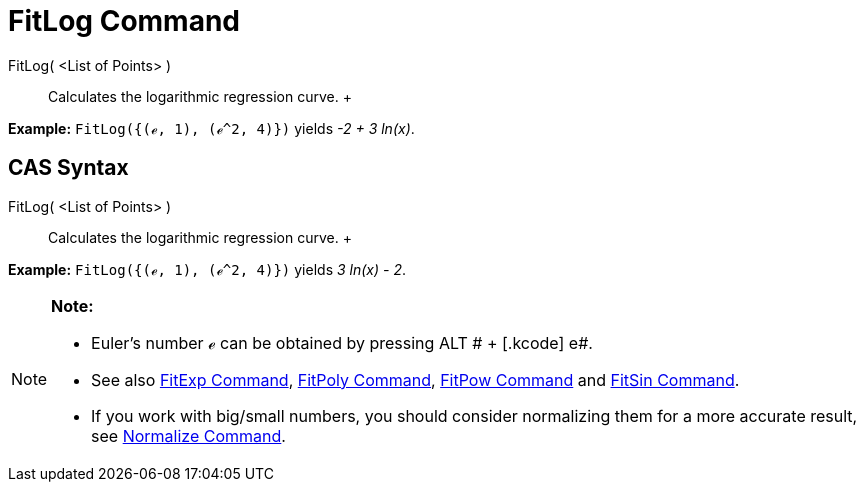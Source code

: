 = FitLog Command

FitLog( <List of Points> )::
  Calculates the logarithmic regression curve.
  +

[EXAMPLE]

====

*Example:* `FitLog({(ℯ, 1), (ℯ^2, 4)})` yields _-2 + 3 ln(x)_.

====

== [#CAS_Syntax]#CAS Syntax#

FitLog( <List of Points> )::
  Calculates the logarithmic regression curve.
  +

[EXAMPLE]

====

*Example:* `FitLog({(ℯ, 1), (ℯ^2, 4)})` yields _3 ln(x) - 2_.

====

[NOTE]

====

*Note:*

* Euler's number ℯ can be obtained by pressing [.kcode]#ALT # + [.kcode]# e#.
* See also xref:/commands/FitExp_Command.adoc[FitExp Command], xref:/commands/FitPoly_Command.adoc[FitPoly Command],
xref:/commands/FitPow_Command.adoc[FitPow Command] and xref:/commands/FitSin_Command.adoc[FitSin Command].
* If you work with big/small numbers, you should consider normalizing them for a more accurate result, see
xref:/commands/Normalize_Command.adoc[Normalize Command].

====
